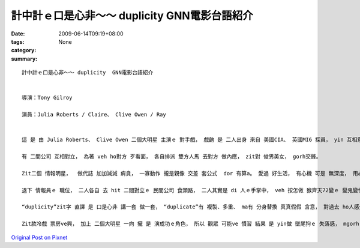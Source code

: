 計中計ｅ口是心非～～ duplicity  GNN電影台語紹介
###############################################################

:date: 2009-06-14T09:19+08:00
:tags: 
:category: None
:summary: 


:: 

  計中計ｅ口是心非～～ duplicity  GNN電影台語紹介


  導演：Tony Gilroy

  演員：Julia Roberts / Claire、 Clive Owen / Ray


  這 是 由 Julia Roberts、 Clive Owen 二個大明星 主演ｅ 對手戲， 戲齣 是 二人出身 來自 美國CIA、 英國MI6 探員， yin 互相意愛， mgorh 因為 職業ｅ留底， 職業敏感度、 職業ｅ習性， 互相 gorh無 真正信任 對方， hit款 賊劫賊、 銅銀 買紙靴、 雙人暗爽、 橫直 到時 你走 我ma 逃， 各人 留一手ｅ 間諜背景 dor di 戲中展出， yin先做 國家情治間諜 後來變做 商業qiau-bue-a。

  有 二間公司 互相對立， 為著 veh ho對方 歹看面， 各自排派 雙方人馬 去對方 做內應， zit對 俊男美女， gorh交鋒。

  Zit二個 情報明星，  做代誌 加加減減 痟貪， 一寡動作 攏是親像 交差 套公式  dor 有算a。 愛過 好生活， 有心機 可是 無深度， 用心不足， 上加 是 甕中ｅ 巧水雞， 這是 di電影中 美英 情報員ｅ 形象。

  退下 情報員ｅ 職位， 二人各自 去 hit 二間對立ｅ 民間公司 食頭路， 二人其實是 di 人ｅ手掌中， veh 按怎做 猴齊天72變ｅ 變鬼變怪， 變成 真好笑 閣 gingte[諷刺] ｅ代誌。

  “duplicity”zit字 直譯 是 口是心非 講一套 做一套， “duplicate”有 複製、多重、 ma有 分身替換 真真假假 含意， 對過去 ho人感覺 嚴肅 盡忠 驚險ｅ 情報kangkue， 情治人員ｅ 一寡 專業背景， 親像 di任務中 分ve出 公私混雜ｅ 種種步數， 目的 是 以基本ｅ 職業倫理 做底， veh 完成任務 做 第一位， di 片中  進一步 將各人ｅ 私心 閣進一步 包裝di 烏食烏ｅ 手段 當中。 另一層 是 食人ｅ頭路， 頭家所佈ｅ 局， ga zit對 俊男美女 弄seh gah 頭暈目暗， 到尾a 發覺 是 一齣 報復ｅ鬧劇， 假戲真搬， 攏顯示出 “duplicity”ｅ 真髓意味。

  Zit款冷戲 票房ve興， 加上 二個大明星 一向 攏 是 演成功ｅ角色， 所以 觀眾 可能ve 慣習 結果 是 yin做 墜尾狗ｅ 失落感， mgorh 對 人性ｅ 粗淺、 貪財、 講白賊、 愛享受 m出苦工 腳踏實地ｅ kauseh [諷刺]， 可有 用心深入， 回味ｅ力 會 慢慢加強， 導演 以 變動中ｅ 生理職場 表現出 心理戰術， 可體會出 伊ｅ 用心計較， 間諜 愛有 滑溜ｅ身段， 可是 錢 變成主體ｅ 時， 一切ｅ理想 心機 巧智 攏變成 笑話。




`Original Post on Pixnet <http://nanomi.pixnet.net/blog/post/28272565>`_